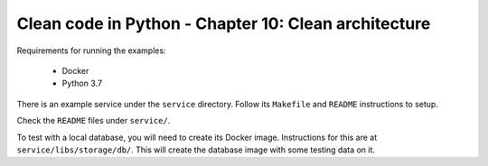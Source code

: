 Clean code in Python - Chapter 10: Clean architecture
=====================================================

Requirements for running the examples:

    * Docker
    * Python 3.7

There is an example service under the ``service`` directory. Follow its ``Makefile`` and ``README`` instructions to setup.

Check the ``README`` files under ``service/``.

To test with a local database, you will need to create its Docker image.
Instructions for this are at ``service/libs/storage/db/``. This will create the
database image with some testing data on it.